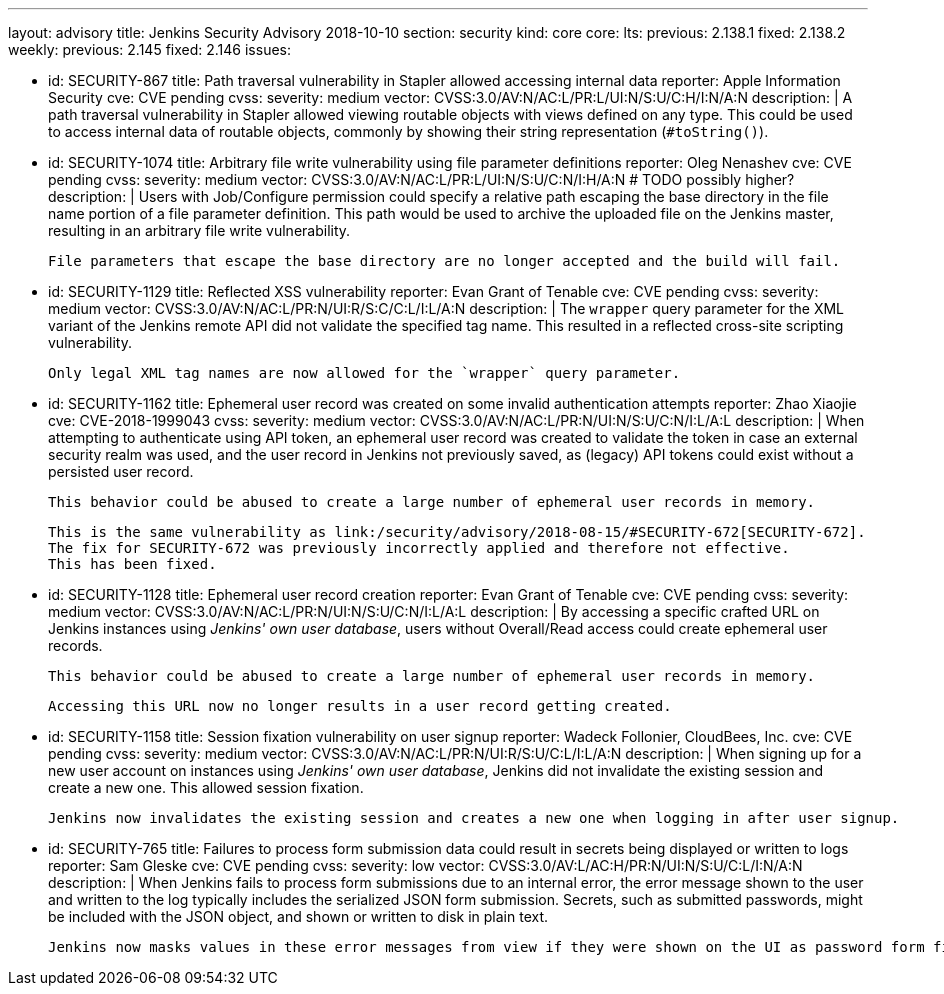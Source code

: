 ---
layout: advisory
title: Jenkins Security Advisory 2018-10-10
section: security
kind: core
core:
  lts:
    previous: 2.138.1
    fixed: 2.138.2
  weekly:
    previous: 2.145
    fixed: 2.146
issues:

- id: SECURITY-867
  title: Path traversal vulnerability in Stapler allowed accessing internal data
  reporter: Apple Information Security
  cve: CVE pending
  cvss:
    severity: medium
    vector: CVSS:3.0/AV:N/AC:L/PR:L/UI:N/S:U/C:H/I:N/A:N
  description: |
    A path traversal vulnerability in Stapler allowed viewing routable objects with views defined on any type.
    This could be used to access internal data of routable objects, commonly by showing their string representation (`#toString()`).

- id: SECURITY-1074
  title: Arbitrary file write vulnerability using file parameter definitions
  reporter: Oleg Nenashev
  cve: CVE pending
  cvss:
    severity: medium
    vector: CVSS:3.0/AV:N/AC:L/PR:L/UI:N/S:U/C:N/I:H/A:N
    # TODO possibly higher?
  description: |
    Users with Job/Configure permission could specify a relative path escaping the base directory in the file name portion of a file parameter definition.
    This path would be used to archive the uploaded file on the Jenkins master, resulting in an arbitrary file write vulnerability.

    File parameters that escape the base directory are no longer accepted and the build will fail.

- id: SECURITY-1129
  title: Reflected XSS vulnerability
  reporter: Evan Grant of Tenable
  cve: CVE pending
  cvss:
    severity: medium
    vector: CVSS:3.0/AV:N/AC:L/PR:N/UI:R/S:C/C:L/I:L/A:N
  description: |
    The `wrapper` query parameter for the XML variant of the Jenkins remote API did not validate the specified tag name.
    This resulted in a reflected cross-site scripting vulnerability.

    Only legal XML tag names are now allowed for the `wrapper` query parameter.

- id: SECURITY-1162
  title: Ephemeral user record was created on some invalid authentication attempts
  reporter: Zhao Xiaojie
  cve: CVE-2018-1999043
  cvss:
    severity: medium
    vector: CVSS:3.0/AV:N/AC:L/PR:N/UI:N/S:U/C:N/I:L/A:L
  description: |
    When attempting to authenticate using API token, an ephemeral user record was created to validate the token in case an external security realm was used, and the user record in Jenkins not previously saved, as (legacy) API tokens could exist without a persisted user record.

    This behavior could be abused to create a large number of ephemeral user records in memory.

    This is the same vulnerability as link:/security/advisory/2018-08-15/#SECURITY-672[SECURITY-672].
    The fix for SECURITY-672 was previously incorrectly applied and therefore not effective.
    This has been fixed.

- id: SECURITY-1128
  title: Ephemeral user record creation
  reporter: Evan Grant of Tenable
  cve: CVE pending
  cvss:
    severity: medium
    vector: CVSS:3.0/AV:N/AC:L/PR:N/UI:N/S:U/C:N/I:L/A:L
  description: |
    By accessing a specific crafted URL on Jenkins instances using _Jenkins' own user database_, users without Overall/Read access could create ephemeral user records.

    This behavior could be abused to create a large number of ephemeral user records in memory.

    Accessing this URL now no longer results in a user record getting created.

- id: SECURITY-1158
  title: Session fixation vulnerability on user signup
  reporter: Wadeck Follonier, CloudBees, Inc.
  cve: CVE pending
  cvss:
    severity: medium
    vector: CVSS:3.0/AV:N/AC:L/PR:N/UI:R/S:U/C:L/I:L/A:N
  description: |
    When signing up for a new user account on instances using _Jenkins' own user database_, Jenkins did not invalidate the existing session and create a new one.
    This allowed session fixation.

    Jenkins now invalidates the existing session and creates a new one when logging in after user signup.

- id: SECURITY-765
  title: Failures to process form submission data could result in secrets being displayed or written to logs
  reporter: Sam Gleske
  cve: CVE pending
  cvss:
    severity: low
    vector: CVSS:3.0/AV:L/AC:H/PR:N/UI:N/S:U/C:L/I:N/A:N
  description: |
    When Jenkins fails to process form submissions due to an internal error, the error message shown to the user and written to the log typically includes the serialized JSON form submission.
    Secrets, such as submitted passwords, might be included with the JSON object, and shown or written to disk in plain text.

    Jenkins now masks values in these error messages from view if they were shown on the UI as password form fields.
